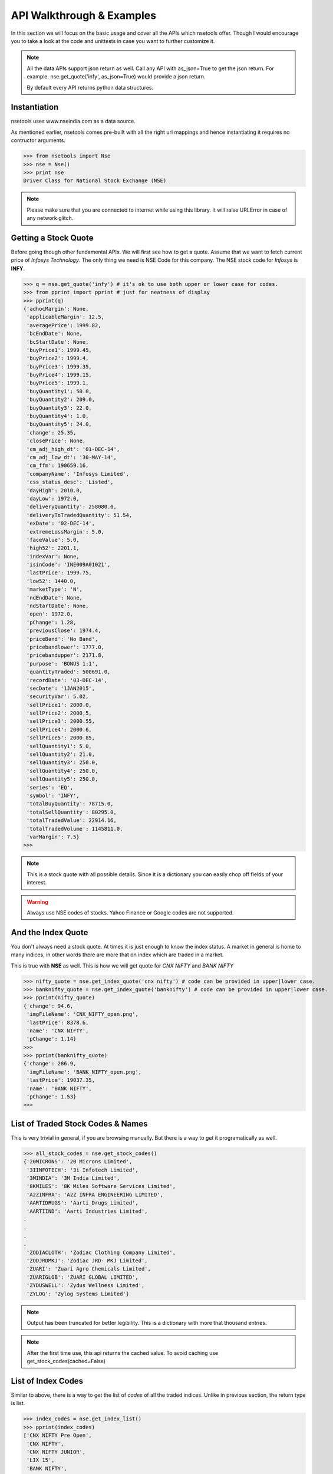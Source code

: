 API Walkthrough & Examples
===========================

In this section we will focus on the basic usage and cover all the APIs which nsetools offer.
Though I would encourage you to take a look at the code and unittests in case you want to 
further customize it.

.. note::

    All the data APIs support json return as well. Call any API with as_json=True
    to get the json return. For example.
    nse.get_quote('infy', as_json=True)
    would provide a json return.

    By default every API returns python data structures.

Instantiation
--------------

nsetools uses www.nseindia.com as a data source. 

As mentioned earlier, nsetools comes pre-built with all the right url mappings and hence 
instantiating it requires no contructor arguments.

>>> from nsetools import Nse
>>> nse = Nse()
>>> print nse
Driver Class for National Stock Exchange (NSE)

.. note:: 
    
    Please make sure that you are connected to internet while using this library. It 
    will raise URLError in case of any network glitch.

Getting a Stock Quote
---------------------

Before going though other fundamental APIs. We will first see how to get a quote.
Assume that we want to fetch current price of *Infosys Technology*. The only thing 
we need is NSE Code for this company. The NSE stock 
code for *Infosys* is **INFY**. 

>>> q = nse.get_quote('infy') # it's ok to use both upper or lower case for codes.
>>> from pprint import pprint # just for neatness of display 
>>> pprint(q)
{'adhocMargin': None,
 'applicableMargin': 12.5,
 'averagePrice': 1999.82,
 'bcEndDate': None,
 'bcStartDate': None,
 'buyPrice1': 1999.45,
 'buyPrice2': 1999.4,
 'buyPrice3': 1999.35,
 'buyPrice4': 1999.15,
 'buyPrice5': 1999.1,
 'buyQuantity1': 50.0,
 'buyQuantity2': 209.0,
 'buyQuantity3': 22.0,
 'buyQuantity4': 1.0,
 'buyQuantity5': 24.0,
 'change': 25.35,
 'closePrice': None,
 'cm_adj_high_dt': '01-DEC-14',
 'cm_adj_low_dt': '30-MAY-14',
 'cm_ffm': 190659.16,
 'companyName': 'Infosys Limited',
 'css_status_desc': 'Listed',
 'dayHigh': 2010.0,
 'dayLow': 1972.0,
 'deliveryQuantity': 258080.0,
 'deliveryToTradedQuantity': 51.54,
 'exDate': '02-DEC-14',
 'extremeLossMargin': 5.0,
 'faceValue': 5.0,
 'high52': 2201.1,
 'indexVar': None,
 'isinCode': 'INE009A01021',
 'lastPrice': 1999.75,
 'low52': 1440.0,
 'marketType': 'N',
 'ndEndDate': None,
 'ndStartDate': None,
 'open': 1972.0,
 'pChange': 1.28,
 'previousClose': 1974.4,
 'priceBand': 'No Band',
 'pricebandlower': 1777.0,
 'pricebandupper': 2171.8,
 'purpose': 'BONUS 1:1',
 'quantityTraded': 500691.0,
 'recordDate': '03-DEC-14',
 'secDate': '1JAN2015',
 'securityVar': 5.02,
 'sellPrice1': 2000.0,
 'sellPrice2': 2000.5,
 'sellPrice3': 2000.55,
 'sellPrice4': 2000.6,
 'sellPrice5': 2000.85,
 'sellQuantity1': 5.0,
 'sellQuantity2': 21.0,
 'sellQuantity3': 250.0,
 'sellQuantity4': 250.0,
 'sellQuantity5': 250.0,
 'series': 'EQ',
 'symbol': 'INFY',
 'totalBuyQuantity': 78715.0,
 'totalSellQuantity': 80295.0,
 'totalTradedValue': 22914.16,
 'totalTradedVolume': 1145811.0,
 'varMargin': 7.5}
>>> 

.. note::

    This is a stock quote with all possible details. Since it is a dictionary you can easily 
    chop off fields of your interest.

.. warning::

    Always use NSE codes of stocks. Yahoo Finance or Google codes are not supported.

And the Index Quote
-------------------

You don't always need a stock quote. At times it is just enough to know the index status.
A market in general is home to many indices, in other words there are more that on index 
which are traded in a market. 

This is true with **NSE** as well. This is how we will get quote for *CNX NIFTY* and *BANK NIFTY*

>>> nifty_quote = nse.get_index_quote('cnx nifty') # code can be provided in upper|lower case.
>>> banknifty_quote = nse.get_index_quote('banknifty') # code can be provided in upper|lower case.
>>> pprint(nifty_quote)
{'change': 94.6,
 'imgFileName': 'CNX_NIFTY_open.png',
 'lastPrice': 8378.6,
 'name': 'CNX NIFTY',
 'pChange': 1.14}
>>>
>>> pprint(banknifty_quote)
{'change': 286.9,
 'imgFileName': 'BANK_NIFTY_open.png',
 'lastPrice': 19037.35,
 'name': 'BANK NIFTY',
 'pChange': 1.53}
>>> 
 

List of Traded Stock Codes & Names
----------------------------------

This is very trivial in general, if you are browsing manually. But there is a way to get it 
programatically as well. 

>>> all_stock_codes = nse.get_stock_codes()
{'20MICRONS': '20 Microns Limited',
 '3IINFOTECH': '3i Infotech Limited',
 '3MINDIA': '3M India Limited',
 '8KMILES': '8K Miles Software Services Limited',
 'A2ZINFRA': 'A2Z INFRA ENGINEERING LIMITED',
 'AARTIDRUGS': 'Aarti Drugs Limited',
 'AARTIIND': 'Aarti Industries Limited',
.
.
.
.
 'ZODIACLOTH': 'Zodiac Clothing Company Limited',
 'ZODJRDMKJ': 'Zodiac JRD- MKJ Limited',
 'ZUARI': 'Zuari Agro Chemicals Limited',
 'ZUARIGLOB': 'ZUARI GLOBAL LIMITED',
 'ZYDUSWELL': 'Zydus Wellness Limited',
 'ZYLOG': 'Zylog Systems Limited'}

.. note:: 

    Output has been truncated for better legibility. This is a dictionary with more that thousand 
    entries.

.. note::

    After the first time use, this api returns the cached value. To avoid 
    caching use get_stock_codes(cached=False)

List of Index Codes
-------------------

Similar to above, there is a way to get the list of *codes* of all the traded indices.
Unlike in previous section, the return type is list.

>>> index_codes = nse.get_index_list()
>>> pprint(index_codes)
['CNX NIFTY Pre Open',
 'CNX NIFTY',
 'CNX NIFTY JUNIOR',
 'LIX 15',
 'BANK NIFTY',
 'INDIA VIX',
 'CNX 100',
 'CNX 500',
 'CNX MIDCAP',
 'NIFTY MIDCAP 50',
 'CNX INFRA',
 'CNX REALTY',
 'CNX ENERGY',
 'CNX FMCG',
 'CNX MNC',
 'CNX PHARMA',
 'CNX PSE',
 'CNX PSU BANK',
 'CNX SERVICE',
 'CNX IT',
 'CNX SMALLCAP',
 'CNX 200',
 'CNX AUTO',
 'CNX MEDIA',
 'CNX METAL',
 'CNX DIVIDEND OPPT',
 'CNX COMMODITIES',
 'CNX CONSUMPTION',
 'CPSE INDEX',
 'CNX FINANCE',
 'NI15',
 'NIFTY TR 2X LEV',
 'NIFTY PR 2X LEV',
 'NIFTY TR 1X INV',
 'NIFTY PR 1X INV']
>>> 

Advances Declines
-----------------

Advances Declines is a very important feature which, in a brief snapshot, tells 
you the story of a trading day for the given index.

Advances Declines
    It containes the number of rising stocks, falling stocks and unchanged stocks 
    in a given trading day, per index. 

The following API would return the list of dictionaries containing stats for 
every index.

>>> adv_dec = nse.get_advances_declines()
>>> pprint(adv_dec)
[{'advances': 43.0, 'declines': 7.0, 'indice': 'CNX NIFTY', 'unchanged': 0.0},
 {'advances': 35.0,
  'declines': 15.0,
  'indice': 'CNX NIFTY JUNIOR',
  'unchanged': 0.0},
 {'advances': 17.0, 'declines': 3.0, 'indice': 'CNX IT', 'unchanged': 0.0},
 {'advances': 10.0, 'declines': 2.0, 'indice': 'BANK NIFTY', 'unchanged': 0.0},
 {'advances': 41.0,
  'declines': 9.0,
  'indice': 'NIFTY MIDCAP 50',
  'unchanged': 0.0},
 {'advances': 19.0, 'declines': 4.0, 'indice': 'CNX INFRA', 'unchanged': 0.0},
 {'advances': 7.0, 'declines': 3.0, 'indice': 'CNX REALTY', 'unchanged': 0.0},
 {'advances': 7.0, 'declines': 3.0, 'indice': 'CNX ENERGY', 'unchanged': 0.0},
 {'advances': 11.0, 'declines': 4.0, 'indice': 'CNX FMCG', 'unchanged': 0.0},
 {'advances': 11.0, 'declines': 4.0, 'indice': 'CNX MNC', 'unchanged': 0.0},
 {'advances': 8.0, 'declines': 2.0, 'indice': 'CNX PHARMA', 'unchanged': 0.0},
 {'advances': 12.0, 'declines': 8.0, 'indice': 'CNX PSE', 'unchanged': 0.0},
 {'advances': 8.0,
  'declines': 4.0,
  'indice': 'CNX PSU BANK',
  'unchanged': 0.0},
 {'advances': 27.0,
  'declines': 3.0,
  'indice': 'CNX SERVICE',
  'unchanged': 0.0},
 {'advances': 23.0,
  'declines': 7.0,
  'indice': 'CNX COMMODITIES',
  'unchanged': 0.0},
 {'advances': 20.0,
  'declines': 10.0,
  'indice': 'CNX CONSUMPTION',
  'unchanged': 0.0},
 {'advances': 13.0,
  'declines': 2.0,
  'indice': 'CNX FINANCE',
  'unchanged': 0.0},
 {'advances': 9.0, 'declines': 6.0, 'indice': 'CNX AUTO', 'unchanged': 0.0},
 {'advances': 30.0,
  'declines': 20.0,
  'indice': 'CNX DIVIDEND OPPT',
  'unchanged': 0.0},
 {'advances': 4.0, 'declines': 7.0, 'indice': 'CNX MEDIA', 'unchanged': 0.0},
 {'advances': 10.0, 'declines': 5.0, 'indice': 'CNX METAL', 'unchanged': 0.0},
 {'advances': 14.0, 'declines': 1.0, 'indice': 'LIX 15', 'unchanged': 0.0},
 {'advances': 6.0, 'declines': 4.0, 'indice': 'CPSE INDEX', 'unchanged': 0.0},
 {'advances': 11.0, 'declines': 4.0, 'indice': 'NI15', 'unchanged': 0.0},
 {'advances': 38.0,
  'declines': 11.0,
  'indice': 'CNX NIFTY Pre Open',
  'unchanged': 1.0}]
>>> 

Top Losers & Gainers
---------------------

The following two APIs provides list of top losing and gaining stocks for the last 
trading session. 

>>> top_gainers = nse.get_top_gainers() 
>>>
>>> pprint(top_gainers)
[{'highPrice': 1176.95,
  'lastCorpAnnouncement': 'Annual General Meeting / Dividend - Rs 14/- Per Share',
  'lastCorpAnnouncementDate': '04-Jul-2014',
  'lowPrice': 1125.35,
  'ltp': 1171.05,
  'netPrice': 4.19,
  'openPrice': 1127.3,
  'previousPrice': 1124.0,
  'series': 'EQ',
  'symbol': 'HDFC',
  'tradedQuantity': 2019816.0,
  'turnoverInLakhs': 23428.25},
.
.
.
.
{'highPrice': 1539.0,
  'lastCorpAnnouncement': 'Annual General Meeting / Dividend - Rs 14.25/- Per Share',
  'lastCorpAnnouncementDate': '13-Aug-2014',
  'lowPrice': 1501.5,
  'ltp': 1537.0,
  'netPrice': 2.27,
  'openPrice': 1501.5,
  'previousPrice': 1502.95,
  'series': 'EQ',
  'symbol': 'LT',
  'tradedQuantity': 1291056.0,
  'turnoverInLakhs': 19709.13}]
>>> 
>>> top_losers = nse.get_top_losers()
>>> pprint(top_losers)
[{'highPrice': 655.9,
  'lastCorpAnnouncement': 'Annual General Meeting/Dividend - Rs.17/- Per Share',
  'lastCorpAnnouncementDate': '05-Sep-2014',
  'lowPrice': 642.45,
  'ltp': 646.75,
  'netPrice': None,
  'openPrice': 650.9,
  'previousPrice': 654.2,
  'series': 'EQ',
  'symbol': 'BPCL',
  'tradedQuantity': 1023715.0,
  'turnoverInLakhs': 6638.08},  
.
.
.
 {'highPrice': 766.0,
  'lastCorpAnnouncement': 'Interim Dividend Rs.6/- Per Share (Purpose Revised)',
  'lastCorpAnnouncementDate': '31-Oct-2014',
  'lowPrice': 752.65,
  'ltp': 757.05,
  'netPrice': None,
  'openPrice': 757.0,
  'previousPrice': 758.45,
  'series': 'EQ',
  'symbol': 'HINDUNILVR',
  'tradedQuantity': 1207322.0,
  'turnoverInLakhs': 9174.56}]
>>> 

Checking If the Code is Valid
-----------------------------

It is expected that this library will not be used directly and the resulting 
data will be consumed and processed by some higher level application. Hence it
is important to provide some APIs which can check the validity of the stock 
code or index code before fetching live quote of the same. It is recommend that 
in your application you always use the following two APIs before fetching a live 
quote.

>>> nse.is_valid_code('infy') # this should return True 
True
>>> nse.is_valid_code('innnfy') # should return False 
False

Similarly for index codes 

>>> nse.is_valid_index('cnx nifty') # should return True 
True 
>>> nse.is_valid_index('cnxnifty') # should return False 
False 

.. note::

    In case you perform a get_quote or get_index_quote on a code which is 
    invalid, then the APIs return None. It doesn't raise exception as one 
    might expect.
